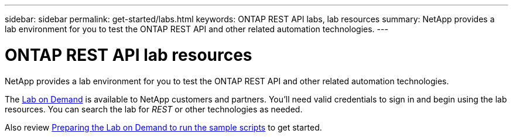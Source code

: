 ---
sidebar: sidebar
permalink: get-started/labs.html
keywords: ONTAP REST API labs, lab resources
summary: NetApp provides a lab environment for you to test the ONTAP REST API and other related automation technologies.
---

= ONTAP REST API lab resources
:hardbreaks:
:nofooter:
:icons: font
:linkattrs:
:imagesdir: ../media/

[.lead]
NetApp provides a lab environment for you to test the ONTAP REST API and other related automation technologies.

The https://labondemand.netapp.com[Lab on Demand^] is available to NetApp customers and partners. You'll need valid credentials to sign in and begin using the lab resources. You can search the lab for _REST_ or other technologies as needed.

Also review https://github.com/NetApp/ontap-rest-python/tree/master/lod[Preparing the Lab on Demand to run the sample scripts^] to get started.
